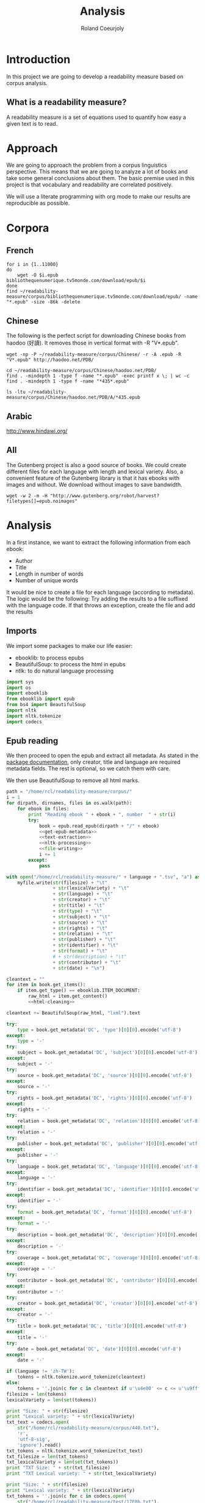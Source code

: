 #+TITLE: Analysis
#+AUTHOR: Roland Coeurjoly
#+EMAIL: rolandcoeurjoly@gmail.com
* Introduction
  In this project we are going to develop a readability measure based on corpus analysis.
** What is a readability measure?
   A readability measure is a set of equations used to quantify how easy a given text is to read.
* Approach
  We are going to approach the problem from a corpus linguistics perspective. This means that we are going to analyze a lot of books and take some general conclusions about them.
  The basic premise used in this project is that vocabulary and readability are correlated positively.

  We will use a literate programming with org mode to make our results are reproducible as possible.
* Corpora
** French
  #+BEGIN_SRC shell
for i in {1..11000}
do
    wget -O $i.epub bibliothequenumerique.tv5monde.com/download/epub/$i
done
find ~/readability-measure/corpus/bibliothequenumerique.tv5monde.com/download/epub/ -name "*.epub" -size -86k -delete
  #+END_SRC

  #+RESULTS:
** Chinese
The following is the perfect script for downloading Chinese books from haodoo (好讀).
It removes those in vertical format with -R "V*.epub".
  #+BEGIN_SRC shell
wget -np -P ~/readability-measure/corpus/Chinese/ -r -A .epub -R "V*.epub" http://haodoo.net/PDB/
  #+END_SRC

#+BEGIN_SRC shell
cd ~/readability-measure/corpus/Chinese/haodoo.net/PDB/
find . -mindepth 1 -type f -name "*.epub" -exec printf x \; | wc -c
find . -mindepth 1 -type f -name "*435*.epub"
#+END_SRC

#+RESULTS:
| 3699          |
| ./A/435.epub  |
| ./D/1435.epub |

#+BEGIN_SRC shell
ls -ltu ~/readability-measure/corpus/Chinese/haodoo.net/PDB/A/*435.epub
#+END_SRC

#+RESULTS:
| -rw-rw-r-- | 1 | rcl | rcl | 130599 | Feb | 23 | 00:07 | /home/rcl/readability-measure/corpus/Chinese/haodoo.net/PDB/A/V435.epub |
| -rw-rw-r-- | 1 | rcl | rcl | 130460 | Feb | 23 | 00:07 | /home/rcl/readability-measure/corpus/Chinese/haodoo.net/PDB/A/435.epub  |
** Arabic
   [[http://www.hindawi.org/][http://www.hindawi.org/]]
** All
   The Gutenberg project is also a good source of books.
   We could create different files for each language with length and lexical variety.
   Also, a convenient feature of the Gutenberg library is that it has ebooks with images and without.
   We download without images to save bandwidth.
   #+BEGIN_SRC shell
wget -w 2 -m -H "http://www.gutenberg.org/robot/harvest?filetypes[]=epub.noimages"
   #+END_SRC
* Analysis
  #+PROPERTY: session *python*
  #+PROPERTY: cache yes
  #+PROPERTY: results none
  In a first instance, we want to extract the following information from each ebook:
  - Author
  - Title
  - Length in number of words
  - Number of unique words
  It would be nice to create a file for each language (according to metadata).
  The logic would be the following:
  Try adding the results to a file suffixed with the language code.
  If that throws an exception, create the file and add the results
#+BEGIN_SRC python :noweb yes :tangle analysis.py :exports none
# imports
<<imports>>
# main function
<<epub-handling>>
#+END_SRC

#+RESULTS:
: None

** Imports
   We import some packages to make our life easier:
   - ebooklib: to process epubs
   - BeautifulSoup: to process the html in epubs
   - ntlk: to do natural language processing
#+NAME: imports
#+BEGIN_SRC python :session python :results none
import sys
import os
import ebooklib
from ebooklib import epub
from bs4 import BeautifulSoup
import nltk
import nltk.tokenize
import codecs
#+END_SRC

** Epub reading

   We then proceed to open the epub and extract all metadata.
   As stated in the [[https://ebooklib.readthedocs.io/en/latest/tutorial.html#reading-epub][package documentation]], only creator, title and language are required metadata fields.
   The rest is optional, so we catch them with care.

   We then use BeautifulSoup to remove all html marks.
#+NAME: epub-handling
#+BEGIN_SRC python :noweb yes :session python
path = "/home/rcl/readability-measure/corpus/"
i = 1
for dirpath, dirnames, files in os.walk(path):
    for ebook in files:
        print "Reading ebook " + ebook + ", number  " + str(i)
        try:
            book = epub.read_epub(dirpath + "/" + ebook)
            <<get-epub-metadata>>
            <<text-extraction>>
            <<nltk-processing>>
            <<file-writing>>
            i += 1
        except:
            pass
#+END_SRC

#+RESULTS: epub-handling

#+NAME: file-writing
#+BEGIN_SRC python
with open("/home/rcl/readability-measure/" + language + ".tsv", "a") as myfile:
    myfile.write(str(filesize) + "\t"
                 + str(lexicalVariety) + "\t"
                 + str(language) + "\t"
                 + str(creator) + "\t"
                 + str(title) + "\t"
                 + str(type) + "\t"
                 + str(subject) + "\t"
                 + str(source) + "\t"
                 + str(rights) + "\t"
                 + str(relation) + "\t"
                 + str(publisher) + "\t"
                 + str(identifier) + "\t"
                 + str(format) + "\t"
                 # + str(description) + "\t"
                 + str(contributor) + "\t"
                 + str(date) + "\n")
#+END_SRC

#+NAME: text-extraction
#+BEGIN_SRC python :session python :noweb yes
cleantext = ""
for item in book.get_items():
    if item.get_type() == ebooklib.ITEM_DOCUMENT:
        raw_html = item.get_content()
        <<html-cleaning>>
#+END_SRC

#+RESULTS: text-extraction

#+NAME: html-cleaning
#+BEGIN_SRC python :session python
cleantext += BeautifulSoup(raw_html, "lxml").text
#+END_SRC

#+RESULTS: html-cleaning

#+NAME: get-epub-metadata
#+BEGIN_SRC python
try:
    type = book.get_metadata('DC', 'type')[0][0].encode('utf-8')
except:
    type = '-'
try:
    subject = book.get_metadata('DC', 'subject')[0][0].encode('utf-8')
except:
    subject = '-'
try:
    source = book.get_metadata('DC', 'source')[0][0].encode('utf-8')
except:
    source = '-'
try:
    rights = book.get_metadata('DC', 'rights')[0][0].encode('utf-8')
except:
    rights = '-'
try:
    relation = book.get_metadata('DC', 'relation')[0][0].encode('utf-8')
except:
    relation = '-'
try:
    publisher = book.get_metadata('DC', 'publisher')[0][0].encode('utf-8')
except:
    publisher = '-'
try:
    language = book.get_metadata('DC', 'language')[0][0].encode('utf-8')
except:
    language = '-'
try:
    identifier = book.get_metadata('DC', 'identifier')[0][0].encode('utf-8')
except:
    identifier = '-'
try:
    format = book.get_metadata('DC', 'format')[0][0].encode('utf-8')
except:
    format = '-'
try:
    description = book.get_metadata('DC', 'description')[0][0].encode('utf-8')
except:
    description = '-'
try:
    coverage = book.get_metadata('DC', 'coverage')[0][0].encode('utf-8')
except:
    coverage = '-'
try:
    contributor = book.get_metadata('DC', 'contributor')[0][0].encode('utf-8')
except:
    contributor = '-'
try:
    creator = book.get_metadata('DC', 'creator')[0][0].encode('utf-8')
except:
    creator = '-'
try:
    title = book.get_metadata('DC', 'title')[0][0].encode('utf-8')
except:
    title = '-'
try:
    date = book.get_metadata('DC', 'date')[0][0].encode('utf-8')
except:
    date = '-'
#+END_SRC
#+NAME: nltk-processing
#+BEGIN_SRC python :session python
if (language != 'zh-TW'):
    tokens = nltk.tokenize.word_tokenize(cleantext)
else:
    tokens = ''.join(c for c in cleantext if u'\u4e00' <= c <= u'\u9fff')
filesize = len(tokens)
lexicalVariety = len(set(tokens))
#+END_SRC

#+RESULTS: nltk-processing

#+NAME: test-western
#+BEGIN_SRC python :session python :results output
print "Size: " + str(filesize)
print "Lexical variety: " + str(lexicalVariety)
txt_text = codecs.open(
    str("/home/rcl/readability-measure/corpus/440.txt"),
    'r',
    'utf-8-sig',
    'ignore').read()
txt_tokens = nltk.tokenize.word_tokenize(txt_text)
txt_filesize = len(txt_tokens)
txt_lexicalVariety = len(set(txt_tokens))
print "TXT Size: " + str(txt_filesize)
print "TXT Lexical variety: " + str(txt_lexicalVariety)
#+END_SRC

#+NAME: test-chinese
#+BEGIN_SRC python :session python :results output
print "Size: " + str(filesize)
print "Lexical variety: " + str(lexicalVariety)
txt_tokens = ''.join(c for c in codecs.open(
    str("/home/rcl/readability-measure/test/17F0b.txt"),
    'r',
    'utf-8-sig',
    'ignore').read() if u'\u4e00' <= c <= u'\u9fff')
txt_filesize = len(txt_tokens)
txt_lexicalVariety = len(set(txt_tokens))
print "TXT Size: " + str(txt_filesize)
print "TXT Lexical variety: " + str(txt_lexicalVariety)
#+END_SRC

  #+RESULTS:
  : Traceback (most recent call last):
  :   File "<stdin>", line 1, in <module>
  :   File "/tmp/babel-vpxI7x/python-9FEIgK", line 1, in <module>
  :     print "Size: " + str(filesize)
  : NameError: name 'filesize' is not defined

** Trial gnuplot

#+RESULTS:
#+NAME: output
#+BEGIN_SRC shell :file output.dat replace
python ~/readability-measure/analysis.py
#+END_SRC

#+RESULTS: output
[[file:output.dat]]
68539	5664
]]

Perfect. It plots the first two columns and doesn't give an error about all the rest.
#+BEGIN_SRC gnuplot
plot '/home/rcl/readability-measure/zh-TW.tsv'
#+END_SRC

#+RESULTS:

#+BEGIN_SRC gnuplot :file chinese.png
plot '/home/rcl/readability-measure/corpus/bibliothequenumerique.tv5monde.com/lexicalVarietyVsLength.tsv'
#+END_SRC

#+RESULTS:
[[file:chinese.png]]

#+BEGIN_SRC python :results none
import math
file = open("/home/rcl/readability-measure/corpus/Chinese/chinese.tsv", "r")
logfile = open("/home/rcl/readability-measure/corpus/Chinese/chineseLog.tsv", "w")
for line in file:
    print line.rsplit('\t', 1)[0]
    print math.log(float(line.rsplit('\t', 1)[0]), 10)
    logfile.write(str(math.log(float(line.rsplit('\t', 1)[0]), 2)) + "\t" + str(line.rsplit('\t', 1)[1]) + '\n')
    print '\n'
file.close()
logfile.close()
#+END_SRC
